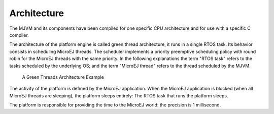 Architecture
============

The MJVM and its components have been compiled for one specific CPU
architecture and for use with a specific C compiler.

The architecture of the platform engine is called green thread
architecture, it runs in a single RTOS task. Its behavior consists in
scheduling MicroEJ threads. The scheduler implements a priority
preemptive scheduling policy with round robin for the MicroEJ threads
with the same priority. In the following explanations the term "RTOS
task" refers to the tasks scheduled by the underlying OS; and the term
"MicroEJ thread" refers to the thread scheduled by the MJVM.

.. figure:: mjvm/images/mjvm_gt.svg
   :alt: A Green Threads Architecture Example
   :width: 60.0%

   A Green Threads Architecture Example

The activity of the platform is defined by the MicroEJ application. When
the MicroEJ application is blocked (when all MicroEJ threads are
sleeping), the platform sleeps entirely: The RTOS task that runs the
platform sleeps.

The platform is responsible for providing the time to the MicroEJ world:
the precision is 1 millisecond.
